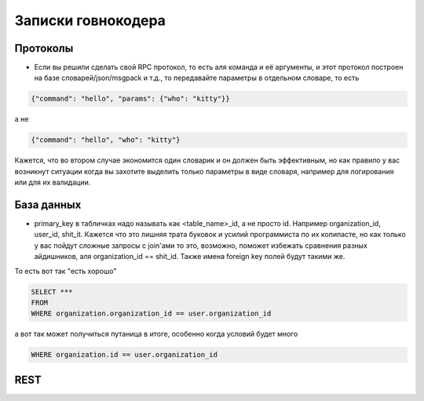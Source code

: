 Записки говнокодера
===================


Протоколы
---------

- Если вы решили сделать свой RPC протокол, то есть аля команда и её аргументы, и этот протокол построен на 
  базе словарей/json/msgpack и т.д., 
  то передавайте параметры в отдельном словаре, то есть

.. code-block:: json

      {"command": "hello", "params": {"who": "kitty"}}

а не 

.. code-block:: json

      {"command": "hello", "who": "kitty"}

Кажется, что во втором случае экономится один словарик и он должен быть эффективным, но как правило у вас возникнут ситуации 
когда вы захотите выделить только параметры в виде словаря, например для логирования или для их валидации.

База данных
-----------

- primary_key в табличках надо называть как <table_name>_id, а не просто id. Например organization_id, user_id, shit_it. 
  Кажется что это лишняя трата буковок и усилий программиста по их копипасте, но как только у вас пойдут сложные 
  запросы с join'ами то это, возможно, поможет избежать сравнения разных айдишников, аля organization_id == shit_id. 
  Также имена foreign key полей будут такими же.

То есть вот так "есть хорошо"

.. code-block:: sql

   SELECT ***
   FROM
   WHERE organization.organization_id == user.organization_id

а вот так может получиться путаница в итоге, особенно когда условий будет много

.. code-block:: sql

   WHERE organization.id == user.organization_id


REST
----
